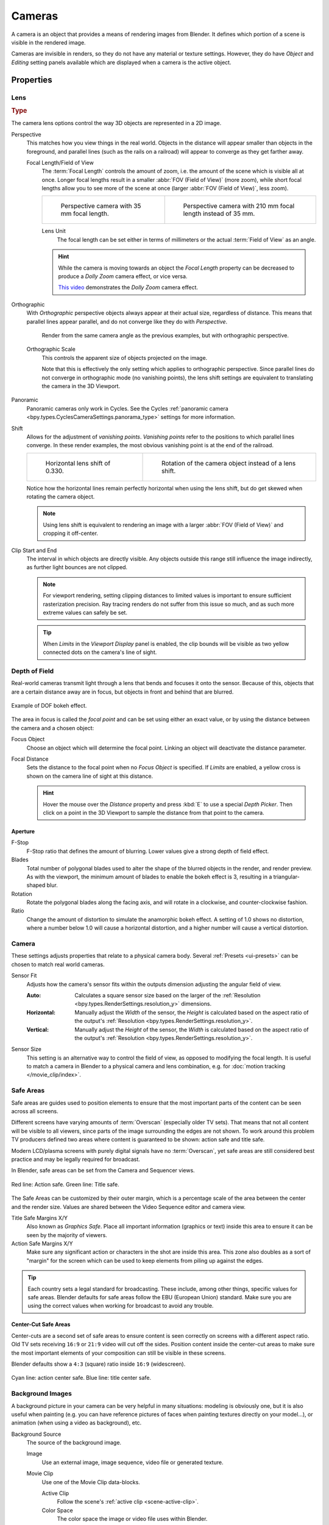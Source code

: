 .. _bpy.types.Camera:
.. _bpy.ops.camera:
.. _cameras-index:

*******
Cameras
*******

A camera is an object that provides a means of rendering images from Blender.
It defines which portion of a scene is visible in the rendered image.

Cameras are invisible in renders, so they do not have any material or texture settings.
However, they do have *Object* and *Editing* setting panels available which are displayed
when a camera is the active object.

.. seealso::

   :doc:`3D Viewport Camera Navigation </editors/3dview/navigate/camera_view>`
   for documentation about managing cameras in the viewport.


Properties
==========

.. reference::

   :Mode:      Object Mode
   :Editor:    :menuselection:`Properties --> Camera`


.. _camera-lens-type:

Lens
----

.. rubric:: Type

The camera lens options control the way 3D objects are represented in a 2D image.

Perspective
   This matches how you view things in the real world.
   Objects in the distance will appear smaller than objects in the foreground,
   and parallel lines (such as the rails on a railroad) will appear to converge as they get farther away.

   Focal Length/Field of View
      The :term:`Focal Length` controls the amount of zoom, i.e.
      the amount of the scene which is visible all at once.
      Longer focal lengths result in a smaller :abbr:`FOV (Field of View)` (more zoom),
      while short focal lengths allow you to see more of the scene at once
      (larger :abbr:`FOV (Field of View)`, less zoom).

      .. list-table::

         * - .. figure:: /images/render_cameras_traintracks-perspective-BI.jpg

                Perspective camera with 35 mm focal length.

           - .. figure:: /images/render_cameras_traintracks-perspective-telephoto-BI.jpg

                Perspective camera with 210 mm focal length instead of 35 mm.

      Lens Unit
         The focal length can be set either in terms of millimeters or the actual :term:`Field of View` as an angle.

         .. figure:: /images/render_cameras_perspective.svg
            :align: center
            :width: 50%

      .. hint::

         While the camera is moving towards an object the *Focal Length* property can be decreased
         to produce a *Dolly Zoom* camera effect, or vice versa.

         `This video <https://vimeo.com/15837189>`__ demonstrates the *Dolly Zoom* camera effect.

Orthographic
   With *Orthographic* perspective objects always appear at their actual size, regardless of distance.
   This means that parallel lines appear parallel, and do not converge like they do with *Perspective*.

   .. figure:: /images/render_cameras_traintracks-orthographic-BI.jpg
      :width: 50%

      Render from the same camera angle as the previous examples, but with orthographic perspective.

   Orthographic Scale
      This controls the apparent size of objects projected on the image.

      Note that this is effectively the only setting which applies to orthographic perspective.
      Since parallel lines do not converge in orthographic mode (no vanishing points),
      the lens shift settings are equivalent to translating the camera in the 3D Viewport.

      .. figure:: /images/render_cameras_orthographic.svg
         :align: center
         :width: 50%

Panoramic
   Panoramic cameras only work in Cycles. See the Cycles
   :ref:`panoramic camera <bpy.types.CyclesCameraSettings.panorama_type>` settings for more information.

Shift
   Allows for the adjustment of *vanishing points*.
   *Vanishing points* refer to the positions to which parallel lines converge.
   In these render examples, the most obvious vanishing point is at the end of the railroad.

   .. list-table::

      * - .. figure:: /images/render_cameras_traintracks-perspective-lens-shift-BI.jpg

             Horizontal lens shift of 0.330.

        - .. figure:: /images/render_cameras_traintracks-perspective-rotate-BI.jpg

             Rotation of the camera object instead of a lens shift.

   Notice how the horizontal lines remain perfectly horizontal when using the lens shift,
   but do get skewed when rotating the camera object.

   .. note::

      Using lens shift is equivalent to rendering an image with a larger
      :abbr:`FOV (Field of View)` and cropping it off-center.

.. _camera-clipping:

Clip Start and End
   The interval in which objects are directly visible.
   Any objects outside this range still influence the image indirectly,
   as further light bounces are not clipped.

   .. note::

      For viewport rendering, setting clipping distances to limited values
      is important to ensure sufficient rasterization precision.
      Ray tracing renders do not suffer from this issue so much,
      and as such more extreme values can safely be set.

   .. tip::

      When *Limits* in the *Viewport Display* panel is enabled,
      the clip bounds will be visible as two yellow connected dots on the camera's line of sight.

   .. seealso::

      - :doc:`3D Viewport clipping </editors/3dview/sidebar>`


.. _bpy.types.CameraDOFSettings:

Depth of Field
--------------

Real-world cameras transmit light through a lens that bends and focuses it onto the sensor.
Because of this, objects that are a certain distance away are in focus,
but objects in front and behind that are blurred.

.. figure:: /images/render_cameras_dof-bokeh.jpg
   :align: center
   :width: 50%

   Example of DOF bokeh effect.

The area in focus is called the *focal point* and can be set using either an exact value,
or by using the distance between the camera and a chosen object:

Focus Object
   Choose an object which will determine the focal point. Linking an object will deactivate the distance parameter.
Focal Distance
   Sets the distance to the focal point when no *Focus Object* is specified.
   If *Limits* are enabled, a yellow cross is shown on the camera line of sight at this distance.

   .. hint::

      Hover the mouse over the *Distance* property and press :kbd:`E` to use a special *Depth Picker*.
      Then click on a point in the 3D Viewport to sample the distance from that point to the camera.


Aperture
^^^^^^^^

F-Stop
   F-Stop ratio that defines the amount of blurring.
   Lower values give a strong depth of field effect.
Blades
   Total number of polygonal blades used to alter the shape of the blurred objects
   in the render, and render preview. As with the viewport, the minimum amount of
   blades to enable the bokeh effect is 3, resulting in a triangular-shaped blur.
Rotation
   Rotate the polygonal blades along the facing axis, and will rotate in a clockwise,
   and counter-clockwise fashion.
Ratio
   Change the amount of distortion to simulate the anamorphic bokeh effect.
   A setting of 1.0 shows no distortion, where a number below 1.0 will cause a horizontal distortion,
   and a higher number will cause a vertical distortion.


.. _bpy.types.Camera.sensor:

Camera
------

These settings adjusts properties that relate to a physical camera body.
Several :ref:`Presets <ui-presets>` can be chosen to match real world cameras.

Sensor Fit
   Adjusts how the camera's sensor fits within the outputs dimension adjusting the angular field of view.

   :Auto:
      Calculates a square sensor size based on the larger of
      the :ref:`Resolution <bpy.types.RenderSettings.resolution_y>` dimensions.
   :Horizontal:
      Manually adjust the *Width* of the sensor, the *Height* is calculated based on
      the aspect ratio of the output's :ref:`Resolution <bpy.types.RenderSettings.resolution_y>`.
   :Vertical:
      Manually adjust the *Height* of the sensor, the *Width* is calculated based on
      the aspect ratio of the output's :ref:`Resolution <bpy.types.RenderSettings.resolution_y>`.

.. _render-camera-sensor-size:

Sensor Size
   This setting is an alternative way to control the field of view, as opposed to modifying the focal length.
   It is useful to match a camera in Blender to a physical camera and lens combination,
   e.g. for :doc:`motion tracking </movie_clip/index>`.


.. _bpy.types.DisplaySafeAreas:
.. _bpy.ops.safe_areas:
.. _camera-safe-areas:

Safe Areas
----------

Safe areas are guides used to position elements to ensure that
the most important parts of the content can be seen across all screens.

Different screens have varying amounts of :term:`Overscan` (especially older TV sets).
That means that not all content will be visible to all viewers,
since parts of the image surrounding the edges are not shown.
To work around this problem TV producers defined two areas where content is guaranteed to be shown:
action safe and title safe.

Modern LCD/plasma screens with purely digital signals have no :term:`Overscan`,
yet safe areas are still considered best practice and may be legally required for broadcast.

In Blender, safe areas can be set from the Camera and Sequencer views.

.. figure:: /images/render_cameras_safe-areas-main-BI.png
   :align: center
   :width: 50%

   Red line: Action safe. Green line: Title safe.

The Safe Areas can be customized by their outer margin,
which is a percentage scale of the area between the center and the render size.
Values are shared between the Video Sequence editor and camera view.

Title Safe Margins X/Y
   Also known as *Graphics Safe*.
   Place all important information (graphics or text) inside this area to
   ensure it can be seen by the majority of viewers.
Action Safe Margins X/Y
   Make sure any significant action or characters in the shot are inside this area.
   This zone also doubles as a sort of "margin" for the screen which can be used
   to keep elements from piling up against the edges.

.. tip::

   Each country sets a legal standard for broadcasting.
   These include, among other things, specific values for safe areas.
   Blender defaults for safe areas follow the EBU (European Union) standard.
   Make sure you are using the correct values when working for broadcast to avoid any trouble.


Center-Cut Safe Areas
^^^^^^^^^^^^^^^^^^^^^

Center-cuts are a second set of safe areas to ensure content
is seen correctly on screens with a different aspect ratio.
Old TV sets receiving ``16:9`` or ``21:9`` video will cut off the sides.
Position content inside the center-cut areas to make sure the most important elements
of your composition can still be visible in these screens.

Blender defaults show a ``4:3`` (square) ratio inside ``16:9`` (widescreen).

.. figure:: /images/render_cameras_safe-areas-cuts-BI.png
   :align: center
   :width: 50%

   Cyan line: action center safe. Blue line: title center safe.


.. _bpy.types.CameraBackgroundImage:

Background Images
-----------------

A background picture in your camera can be very helpful in many situations:
modeling is obviously one, but it is also useful when painting
(e.g. you can have reference pictures of faces when painting textures directly on your model...),
or animation (when using a video as background), etc.

Background Source
   The source of the background image.

   Image
      Use an external image, image sequence, video file or generated texture.
   Movie Clip
      Use one of the Movie Clip data-blocks.

      Active Clip
         Follow the scene's :ref:`active clip <scene-active-clip>`.
      Color Space
         The color space the image or video file uses within Blender.
      Render Undistorted
         Draw the background image using undistorted proxies when available.
      Proxy Render Size
         Select between full (non-proxy) display or a proxy size to draw the background image.

         .. seealso::

            To build a proxy, the :ref:`Movie Clip Editor Proxy settings <bpy.types.MovieClipProxy>` have to be used.
            Otherwise the proxy settings here have no effect.

Opacity
   Controls the transparency of the background image.
Depth
   Choose whether the image is shown behind all objects, or in front of everything.
Frame Method
   Controls how the image is placed in the camera view.

   Stretch
      Forces the image dimensions to match the camera bounds (may alter the aspect ratio).
   Fit
      Scales the image down to fit inside the camera view without altering the aspect ratio.
   Crop
      Scales the image up so that it fills the entire camera view,
      but without altering the aspect ratio (some of the image will be cropped).
Offset X/Y
   Positions the background image using these offsets.

   In orthographic views, this is measured in the normal scene units.
   In the camera view, this is measured relative to the camera bounds
   (0.1 will offset it by 10% of the view width/height).
Rotation
   Rotates the image around its center.
Scale
   Scales the image up or down from its center.
Flip
   X
      Swaps the image around, such that the left side is now on the right, and the right now on the left.
   Y
      Swaps the image around, such that the top side is now on the bottom, and the bottom now on the top.


.. _bpy.types.Camera.show:
.. _bpy.types.Camera.display_size:

Viewport Display
----------------

.. figure:: /images/render_cameras_display-view-BI.png
   :align: center
   :width: 50%

   Camera view displaying safe areas, sensor and name.

Size
   Size of the camera visualization in the 3D Viewport. This setting has **no** effect on
   the render output of a camera. The camera visualization can also be scaled using
   the standard Scale :kbd:`S` transform key.

Show
   Limits
      Shows a line which indicates *Start* and *End Clipping* values.
   Mist
      Toggles viewing of the mist limits on and off.
      The limits are shown as two connected white dots on the camera line of sight.
      The mist limits and other options are set in the *World* panel,
      in the :ref:`Mist section <bpy.types.WorldMistSettings>`.
   Sensor
      Displays a dotted frame in camera view.
   Name
      Toggle name display on and off in camera view.


.. _bpy.types.Camera.show_composition:

Composition Guides
^^^^^^^^^^^^^^^^^^

*Composition Guides* enable overlays onto the camera display that can help when framing a shot.

Thirds
   Adds lines dividing the frame in thirds vertically and horizontally.

Center
   Center
      Adds lines dividing the frame in half vertically and horizontally.
   Diagonal
      Adds lines connecting opposite corners.

Golden
   Ratio
      Divides the width and height into Golden proportions (about 0.618 of the size from all sides of the frame).
   Triangle A
      Displays a diagonal line from the lower left to upper right corners,
      then adds perpendicular lines that pass through the top left and bottom right corners.
   Triangle B
      Same as A, but with the opposite corners.

Harmony
   Triangle A
      Displays a diagonal line from the lower left to upper right corners,
      then lines from the top left and bottom right corners to 0.618 the lengths of the opposite side.
   Triangle B
      Same as A, but with the opposite corners.

.. _bpy.types.Camera.show_passepartout:
.. _bpy.types.Camera.passepartout_alpha:

Passepartout
   This option darkens the area outside of the camera's field of view.
   The opacity of the passepartout can be adjusted using the value slider.
